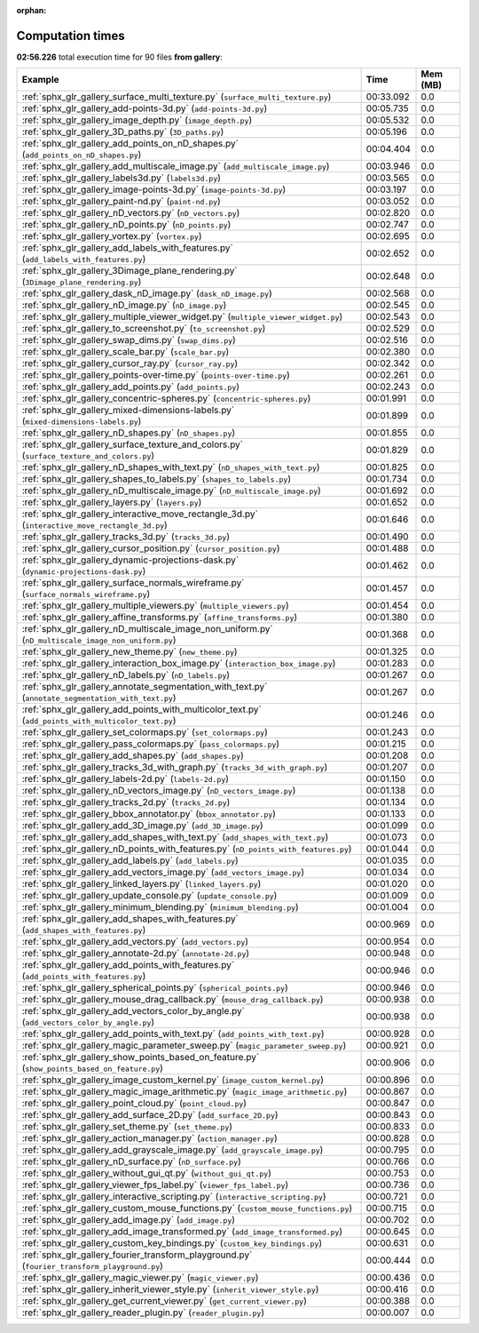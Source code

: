
:orphan:

.. _sphx_glr_gallery_sg_execution_times:


Computation times
=================
**02:56.226** total execution time for 90 files **from gallery**:

.. container::

  .. raw:: html

    <style scoped>
    <link href="https://cdnjs.cloudflare.com/ajax/libs/twitter-bootstrap/5.3.0/css/bootstrap.min.css" rel="stylesheet" />
    <link href="https://cdn.datatables.net/1.13.6/css/dataTables.bootstrap5.min.css" rel="stylesheet" />
    </style>
    <script src="https://code.jquery.com/jquery-3.7.0.js"></script>
    <script src="https://cdn.datatables.net/1.13.6/js/jquery.dataTables.min.js"></script>
    <script src="https://cdn.datatables.net/1.13.6/js/dataTables.bootstrap5.min.js"></script>
    <script type="text/javascript" class="init">
    $(document).ready( function () {
        $('table.sg-datatable').DataTable({order: [[1, 'desc']]});
    } );
    </script>

  .. list-table::
   :header-rows: 1
   :class: table table-striped sg-datatable

   * - Example
     - Time
     - Mem (MB)
   * - :ref:`sphx_glr_gallery_surface_multi_texture.py` (``surface_multi_texture.py``)
     - 00:33.092
     - 0.0
   * - :ref:`sphx_glr_gallery_add-points-3d.py` (``add-points-3d.py``)
     - 00:05.735
     - 0.0
   * - :ref:`sphx_glr_gallery_image_depth.py` (``image_depth.py``)
     - 00:05.532
     - 0.0
   * - :ref:`sphx_glr_gallery_3D_paths.py` (``3D_paths.py``)
     - 00:05.196
     - 0.0
   * - :ref:`sphx_glr_gallery_add_points_on_nD_shapes.py` (``add_points_on_nD_shapes.py``)
     - 00:04.404
     - 0.0
   * - :ref:`sphx_glr_gallery_add_multiscale_image.py` (``add_multiscale_image.py``)
     - 00:03.946
     - 0.0
   * - :ref:`sphx_glr_gallery_labels3d.py` (``labels3d.py``)
     - 00:03.565
     - 0.0
   * - :ref:`sphx_glr_gallery_image-points-3d.py` (``image-points-3d.py``)
     - 00:03.197
     - 0.0
   * - :ref:`sphx_glr_gallery_paint-nd.py` (``paint-nd.py``)
     - 00:03.052
     - 0.0
   * - :ref:`sphx_glr_gallery_nD_vectors.py` (``nD_vectors.py``)
     - 00:02.820
     - 0.0
   * - :ref:`sphx_glr_gallery_nD_points.py` (``nD_points.py``)
     - 00:02.747
     - 0.0
   * - :ref:`sphx_glr_gallery_vortex.py` (``vortex.py``)
     - 00:02.695
     - 0.0
   * - :ref:`sphx_glr_gallery_add_labels_with_features.py` (``add_labels_with_features.py``)
     - 00:02.652
     - 0.0
   * - :ref:`sphx_glr_gallery_3Dimage_plane_rendering.py` (``3Dimage_plane_rendering.py``)
     - 00:02.648
     - 0.0
   * - :ref:`sphx_glr_gallery_dask_nD_image.py` (``dask_nD_image.py``)
     - 00:02.568
     - 0.0
   * - :ref:`sphx_glr_gallery_nD_image.py` (``nD_image.py``)
     - 00:02.545
     - 0.0
   * - :ref:`sphx_glr_gallery_multiple_viewer_widget.py` (``multiple_viewer_widget.py``)
     - 00:02.543
     - 0.0
   * - :ref:`sphx_glr_gallery_to_screenshot.py` (``to_screenshot.py``)
     - 00:02.529
     - 0.0
   * - :ref:`sphx_glr_gallery_swap_dims.py` (``swap_dims.py``)
     - 00:02.516
     - 0.0
   * - :ref:`sphx_glr_gallery_scale_bar.py` (``scale_bar.py``)
     - 00:02.380
     - 0.0
   * - :ref:`sphx_glr_gallery_cursor_ray.py` (``cursor_ray.py``)
     - 00:02.342
     - 0.0
   * - :ref:`sphx_glr_gallery_points-over-time.py` (``points-over-time.py``)
     - 00:02.261
     - 0.0
   * - :ref:`sphx_glr_gallery_add_points.py` (``add_points.py``)
     - 00:02.243
     - 0.0
   * - :ref:`sphx_glr_gallery_concentric-spheres.py` (``concentric-spheres.py``)
     - 00:01.991
     - 0.0
   * - :ref:`sphx_glr_gallery_mixed-dimensions-labels.py` (``mixed-dimensions-labels.py``)
     - 00:01.899
     - 0.0
   * - :ref:`sphx_glr_gallery_nD_shapes.py` (``nD_shapes.py``)
     - 00:01.855
     - 0.0
   * - :ref:`sphx_glr_gallery_surface_texture_and_colors.py` (``surface_texture_and_colors.py``)
     - 00:01.829
     - 0.0
   * - :ref:`sphx_glr_gallery_nD_shapes_with_text.py` (``nD_shapes_with_text.py``)
     - 00:01.825
     - 0.0
   * - :ref:`sphx_glr_gallery_shapes_to_labels.py` (``shapes_to_labels.py``)
     - 00:01.734
     - 0.0
   * - :ref:`sphx_glr_gallery_nD_multiscale_image.py` (``nD_multiscale_image.py``)
     - 00:01.692
     - 0.0
   * - :ref:`sphx_glr_gallery_layers.py` (``layers.py``)
     - 00:01.652
     - 0.0
   * - :ref:`sphx_glr_gallery_interactive_move_rectangle_3d.py` (``interactive_move_rectangle_3d.py``)
     - 00:01.646
     - 0.0
   * - :ref:`sphx_glr_gallery_tracks_3d.py` (``tracks_3d.py``)
     - 00:01.490
     - 0.0
   * - :ref:`sphx_glr_gallery_cursor_position.py` (``cursor_position.py``)
     - 00:01.488
     - 0.0
   * - :ref:`sphx_glr_gallery_dynamic-projections-dask.py` (``dynamic-projections-dask.py``)
     - 00:01.462
     - 0.0
   * - :ref:`sphx_glr_gallery_surface_normals_wireframe.py` (``surface_normals_wireframe.py``)
     - 00:01.457
     - 0.0
   * - :ref:`sphx_glr_gallery_multiple_viewers.py` (``multiple_viewers.py``)
     - 00:01.454
     - 0.0
   * - :ref:`sphx_glr_gallery_affine_transforms.py` (``affine_transforms.py``)
     - 00:01.380
     - 0.0
   * - :ref:`sphx_glr_gallery_nD_multiscale_image_non_uniform.py` (``nD_multiscale_image_non_uniform.py``)
     - 00:01.368
     - 0.0
   * - :ref:`sphx_glr_gallery_new_theme.py` (``new_theme.py``)
     - 00:01.325
     - 0.0
   * - :ref:`sphx_glr_gallery_interaction_box_image.py` (``interaction_box_image.py``)
     - 00:01.283
     - 0.0
   * - :ref:`sphx_glr_gallery_nD_labels.py` (``nD_labels.py``)
     - 00:01.267
     - 0.0
   * - :ref:`sphx_glr_gallery_annotate_segmentation_with_text.py` (``annotate_segmentation_with_text.py``)
     - 00:01.267
     - 0.0
   * - :ref:`sphx_glr_gallery_add_points_with_multicolor_text.py` (``add_points_with_multicolor_text.py``)
     - 00:01.246
     - 0.0
   * - :ref:`sphx_glr_gallery_set_colormaps.py` (``set_colormaps.py``)
     - 00:01.243
     - 0.0
   * - :ref:`sphx_glr_gallery_pass_colormaps.py` (``pass_colormaps.py``)
     - 00:01.215
     - 0.0
   * - :ref:`sphx_glr_gallery_add_shapes.py` (``add_shapes.py``)
     - 00:01.208
     - 0.0
   * - :ref:`sphx_glr_gallery_tracks_3d_with_graph.py` (``tracks_3d_with_graph.py``)
     - 00:01.207
     - 0.0
   * - :ref:`sphx_glr_gallery_labels-2d.py` (``labels-2d.py``)
     - 00:01.150
     - 0.0
   * - :ref:`sphx_glr_gallery_nD_vectors_image.py` (``nD_vectors_image.py``)
     - 00:01.138
     - 0.0
   * - :ref:`sphx_glr_gallery_tracks_2d.py` (``tracks_2d.py``)
     - 00:01.134
     - 0.0
   * - :ref:`sphx_glr_gallery_bbox_annotator.py` (``bbox_annotator.py``)
     - 00:01.133
     - 0.0
   * - :ref:`sphx_glr_gallery_add_3D_image.py` (``add_3D_image.py``)
     - 00:01.099
     - 0.0
   * - :ref:`sphx_glr_gallery_add_shapes_with_text.py` (``add_shapes_with_text.py``)
     - 00:01.073
     - 0.0
   * - :ref:`sphx_glr_gallery_nD_points_with_features.py` (``nD_points_with_features.py``)
     - 00:01.044
     - 0.0
   * - :ref:`sphx_glr_gallery_add_labels.py` (``add_labels.py``)
     - 00:01.035
     - 0.0
   * - :ref:`sphx_glr_gallery_add_vectors_image.py` (``add_vectors_image.py``)
     - 00:01.034
     - 0.0
   * - :ref:`sphx_glr_gallery_linked_layers.py` (``linked_layers.py``)
     - 00:01.020
     - 0.0
   * - :ref:`sphx_glr_gallery_update_console.py` (``update_console.py``)
     - 00:01.009
     - 0.0
   * - :ref:`sphx_glr_gallery_minimum_blending.py` (``minimum_blending.py``)
     - 00:01.004
     - 0.0
   * - :ref:`sphx_glr_gallery_add_shapes_with_features.py` (``add_shapes_with_features.py``)
     - 00:00.969
     - 0.0
   * - :ref:`sphx_glr_gallery_add_vectors.py` (``add_vectors.py``)
     - 00:00.954
     - 0.0
   * - :ref:`sphx_glr_gallery_annotate-2d.py` (``annotate-2d.py``)
     - 00:00.948
     - 0.0
   * - :ref:`sphx_glr_gallery_add_points_with_features.py` (``add_points_with_features.py``)
     - 00:00.946
     - 0.0
   * - :ref:`sphx_glr_gallery_spherical_points.py` (``spherical_points.py``)
     - 00:00.946
     - 0.0
   * - :ref:`sphx_glr_gallery_mouse_drag_callback.py` (``mouse_drag_callback.py``)
     - 00:00.938
     - 0.0
   * - :ref:`sphx_glr_gallery_add_vectors_color_by_angle.py` (``add_vectors_color_by_angle.py``)
     - 00:00.938
     - 0.0
   * - :ref:`sphx_glr_gallery_add_points_with_text.py` (``add_points_with_text.py``)
     - 00:00.928
     - 0.0
   * - :ref:`sphx_glr_gallery_magic_parameter_sweep.py` (``magic_parameter_sweep.py``)
     - 00:00.921
     - 0.0
   * - :ref:`sphx_glr_gallery_show_points_based_on_feature.py` (``show_points_based_on_feature.py``)
     - 00:00.906
     - 0.0
   * - :ref:`sphx_glr_gallery_image_custom_kernel.py` (``image_custom_kernel.py``)
     - 00:00.896
     - 0.0
   * - :ref:`sphx_glr_gallery_magic_image_arithmetic.py` (``magic_image_arithmetic.py``)
     - 00:00.867
     - 0.0
   * - :ref:`sphx_glr_gallery_point_cloud.py` (``point_cloud.py``)
     - 00:00.847
     - 0.0
   * - :ref:`sphx_glr_gallery_add_surface_2D.py` (``add_surface_2D.py``)
     - 00:00.843
     - 0.0
   * - :ref:`sphx_glr_gallery_set_theme.py` (``set_theme.py``)
     - 00:00.833
     - 0.0
   * - :ref:`sphx_glr_gallery_action_manager.py` (``action_manager.py``)
     - 00:00.828
     - 0.0
   * - :ref:`sphx_glr_gallery_add_grayscale_image.py` (``add_grayscale_image.py``)
     - 00:00.795
     - 0.0
   * - :ref:`sphx_glr_gallery_nD_surface.py` (``nD_surface.py``)
     - 00:00.766
     - 0.0
   * - :ref:`sphx_glr_gallery_without_gui_qt.py` (``without_gui_qt.py``)
     - 00:00.753
     - 0.0
   * - :ref:`sphx_glr_gallery_viewer_fps_label.py` (``viewer_fps_label.py``)
     - 00:00.736
     - 0.0
   * - :ref:`sphx_glr_gallery_interactive_scripting.py` (``interactive_scripting.py``)
     - 00:00.721
     - 0.0
   * - :ref:`sphx_glr_gallery_custom_mouse_functions.py` (``custom_mouse_functions.py``)
     - 00:00.715
     - 0.0
   * - :ref:`sphx_glr_gallery_add_image.py` (``add_image.py``)
     - 00:00.702
     - 0.0
   * - :ref:`sphx_glr_gallery_add_image_transformed.py` (``add_image_transformed.py``)
     - 00:00.645
     - 0.0
   * - :ref:`sphx_glr_gallery_custom_key_bindings.py` (``custom_key_bindings.py``)
     - 00:00.631
     - 0.0
   * - :ref:`sphx_glr_gallery_fourier_transform_playground.py` (``fourier_transform_playground.py``)
     - 00:00.444
     - 0.0
   * - :ref:`sphx_glr_gallery_magic_viewer.py` (``magic_viewer.py``)
     - 00:00.436
     - 0.0
   * - :ref:`sphx_glr_gallery_inherit_viewer_style.py` (``inherit_viewer_style.py``)
     - 00:00.416
     - 0.0
   * - :ref:`sphx_glr_gallery_get_current_viewer.py` (``get_current_viewer.py``)
     - 00:00.388
     - 0.0
   * - :ref:`sphx_glr_gallery_reader_plugin.py` (``reader_plugin.py``)
     - 00:00.007
     - 0.0
